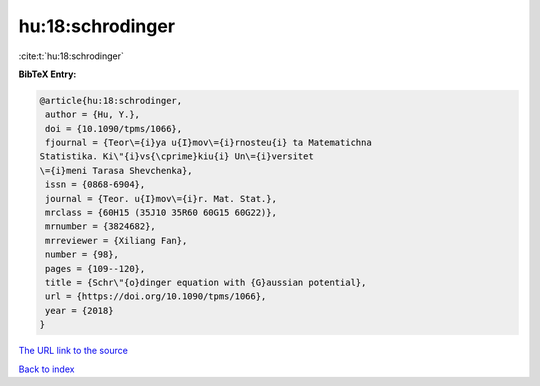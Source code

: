 hu:18:schrodinger
=================

:cite:t:`hu:18:schrodinger`

**BibTeX Entry:**

.. code-block:: bibtex

   @article{hu:18:schrodinger,
    author = {Hu, Y.},
    doi = {10.1090/tpms/1066},
    fjournal = {Teor\={i}ya u{I}mov\={i}rnosteu{i} ta Matematichna
   Statistika. Ki\"{i}vs{\cprime}kiu{i} Un\={i}versitet
   \={i}meni Tarasa Shevchenka},
    issn = {0868-6904},
    journal = {Teor. u{I}mov\={i}r. Mat. Stat.},
    mrclass = {60H15 (35J10 35R60 60G15 60G22)},
    mrnumber = {3824682},
    mrreviewer = {Xiliang Fan},
    number = {98},
    pages = {109--120},
    title = {Schr\"{o}dinger equation with {G}aussian potential},
    url = {https://doi.org/10.1090/tpms/1066},
    year = {2018}
   }
`The URL link to the source <ttps://doi.org/10.1090/tpms/1066}>`_


`Back to index <../By-Cite-Keys.html>`_
